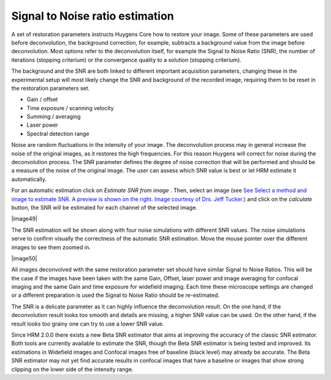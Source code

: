 .. _signal_to_noise_ratio:

Signal to Noise ratio estimation
================================


   

A set of restoration parameters instructs Huygens Core how to restore
your image. Some of these parameters are used before deconvolution, the
background correction, for example, subtracts a background value from
the image before deconvolution. Most options refer to the deconvolution
itself, for example the Signal to Noise Ratio (SNR), the number of
iterations (stopping criterium) or the convergence quality to a solution
(stopping criterium).

The background and the SNR are both linked to different important
acquisition parameters, changing these in the experimental setup will
most likely change the SNR and background of the recorded image,
requiring them to be reset in the restoration parameters set.



-  Gain / offset
-  Time exposure / scanning velocity
-  Summing / averaging
-  Laser power
-  Spectral detection range



Noise are random fluctuations in the intensity of your image. The
deconvolution process may in general increase the noise of the original
images, as it restores the high frequencies. For this reason Huygens
will correct for noise during the deconvolution process. The SNR
parameter defines the degree of noise correction that will be performed
and should be a measure of the noise of the original image. The user can
assess which SNR value is best or let HRM estimate it automatically.

For an automatic estimation click on *Estimate SNR from image* . Then,
select an image (see `See Select a method and image to estimate SNR. A
preview is shown on the right. Image courtesy of Drs. Jeff
Tucker. <HRM/HRM%20Deconvolution%20Jobs.htm#50532397_68128>`__) and
click on the *calculate* button, the SNR will be estimated for each
channel of the selected image.

|image49|

The SNR estimation will be shown along with four noise simulations with
different SNR values. The noise simulations serve to confirm visually
the correctness of the automatic SNR estimation. Move the mouse pointer
over the different images to see them zoomed in.

|image50|

All images deconvolved with the same restoration parameter set should
have similar Signal to Noise Ratios. This will be the case if the images
have been taken with the same Gain, Offset, laser power and image
averaging for confocal imaging and the same Gain and time exposure for
widefield imaging. Each time these microscope settings are changed or a
different preparation is used the Signal to Noise Ratio should be
re-estimated.

The SNR is a delicate parameter as it can highly influence the
deconvolution result. On the one hand, if the deconvolution result looks
too smooth and details are missing, a higher SNR value can be used. On
the other hand, if the result looks too grainy one can try to use a
lower SNR value.

Since HRM 2.0.0 there exists a new Beta SNR estimator that aims at
improving the accuracy of the classic SNR estimator. Both tools are
currently available to estimate the SNR, though the Beta SNR estimator
is being tested and improved. Its estimations in Widefield images and
Confocal images free of baseline (black level) may already be accurate.
The Beta SNR estimator may not yet find accurate results in confocal
images that have a baseline or images that show strong clipping on the
lower side of the intensity range.
